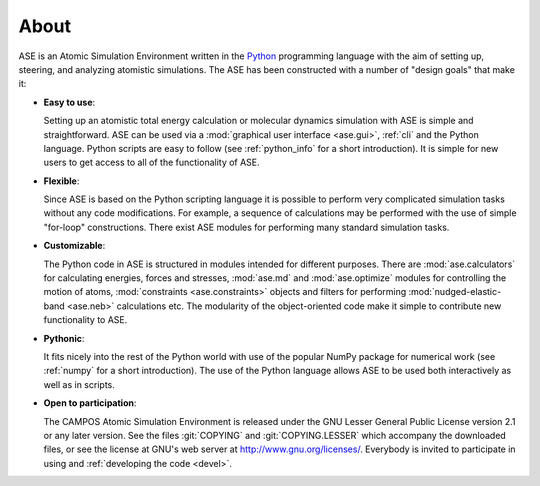 .. _about:

=====
About
=====

ASE is an Atomic Simulation Environment written in the
Python_ programming language with the aim of setting up, steering, and
analyzing atomistic simulations. The ASE has been constructed with a
number of "design goals" that make it:


- **Easy to use**:

  Setting up an atomistic total energy calculation or molecular
  dynamics simulation with ASE is simple and straightforward.  ASE can
  be used via a :mod:`graphical user interface <ase.gui>`, :ref:`cli`
  and the Python language.  Python scripts are
  easy to follow (see :ref:`python_info` for a short introduction).
  It is simple for new users to get access to all of the functionality
  of ASE.

- **Flexible**:

  Since ASE is based on the Python scripting language it is possible
  to perform very complicated simulation tasks without any code modifications.
  For example, a sequence of calculations may be performed with
  the use of simple "for-loop" constructions. There exist ASE modules for
  performing many standard simulation tasks.

- **Customizable**:

  The Python code in ASE is structured in modules intended for
  different purposes. There are :mod:`ase.calculators` for calculating
  energies, forces and stresses, :mod:`ase.md` and :mod:`ase.optimize` modules
  for controlling the motion of atoms, :mod:`constraints <ase.constraints>`
  objects and filters for performing :mod:`nudged-elastic-band <ase.neb>`
  calculations etc. The modularity of the object-oriented code make it
  simple to contribute new functionality to ASE.

- **Pythonic**:

  It fits nicely into the rest of the Python world with
  use of the popular NumPy package for numerical work
  (see :ref:`numpy` for a short introduction). The
  use of the Python language allows ASE to be used both interactively
  as well as in scripts.

- **Open to participation**:

  The CAMPOS Atomic Simulation Environment is released under the GNU
  Lesser General Public License version 2.1 or any later version.  See
  the files :git:`COPYING` and :git:`COPYING.LESSER` which accompany
  the downloaded files, or see the license at GNU's web server at
  http://www.gnu.org/licenses/.  Everybody is invited to
  participate in using and :ref:`developing the code <devel>`.

.. _Python: http://www.python.org
